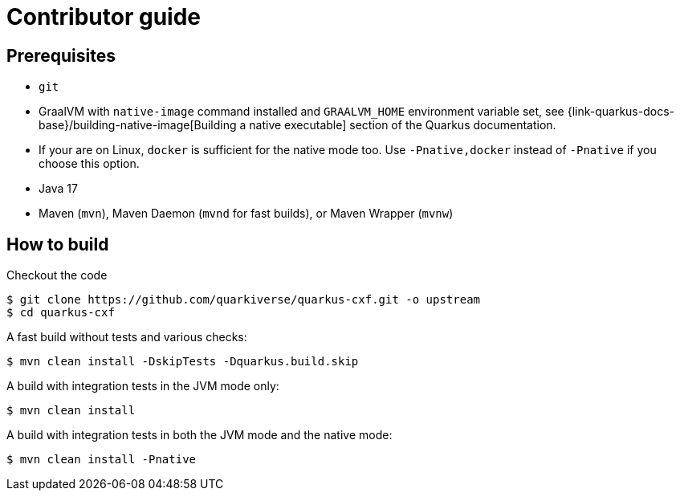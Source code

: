 [[contributor-guide-index]]
= Contributor guide


[[prerequisites-contribute]]
== Prerequisites

* `git`
* GraalVM with `native-image` command installed and `GRAALVM_HOME` environment variable set, see
  {link-quarkus-docs-base}/building-native-image[Building a native executable] section of the Quarkus
  documentation.
* If your are on Linux, `docker` is sufficient for the native mode too. Use `-Pnative,docker` instead of `-Pnative`
  if you choose this option.
* Java 17
* Maven (`mvn`), Maven Daemon (`mvnd` for fast builds), or Maven Wrapper (`mvnw`)

[[how-to-build]]
== How to build

Checkout the code

[source,shell]
----
$ git clone https://github.com/quarkiverse/quarkus-cxf.git -o upstream
$ cd quarkus-cxf
----

A fast build without tests and various checks:

[source,shell]
----
$ mvn clean install -DskipTests -Dquarkus.build.skip
----

A build with integration tests in the JVM mode only:

[source,shell]
----
$ mvn clean install
----

A build with integration tests in both the JVM mode and the native mode:

[source,shell]
----
$ mvn clean install -Pnative
----

